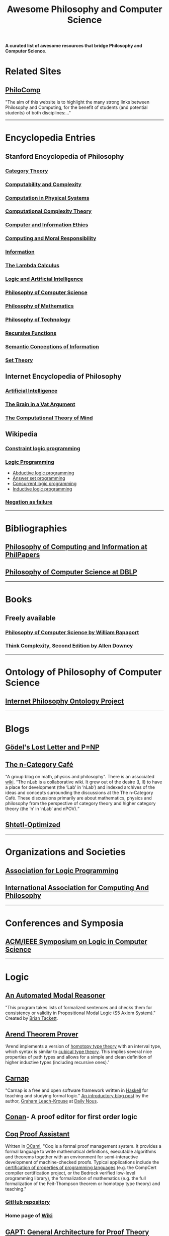 #+TITLE: Awesome Philosophy and Computer Science
#+EXPORT_FILE_NAME: README

*A curated list of awesome resources that bridge Philosophy and Computer Science.*

* Related Sites
** [[http://philocomp.net][PhiloComp]]
"The aim of this website is to highlight the many strong links between Philosophy and Computing, for the benefit of students (and potential students) of both disciplines:..."
-----
* Encyclopedia Entries
** Stanford Encyclopedia of Philosophy
*** [[https://plato.stanford.edu/entries/category-theory/][Category Theory]]
*** [[https://plato.stanford.edu/entries/computability/][Computability and Complexity]]
*** [[https://plato.stanford.edu/entries/computation-physicalsystems/][Computation in Physical Systems]]
*** [[https://plato.stanford.edu/entries/computational-complexity/][Computational Complexity Theory]]
*** [[https://plato.stanford.edu/entries/ethics-computer/][Computer and Information Ethics]]
*** [[https://plato.stanford.edu/entries/computing-responsibility/][Computing and Moral Responsibility]]
*** [[https://plato.stanford.edu/entries/information/][Information]]
*** [[https://plato.stanford.edu/archives/spr2015/entries/lambda-calculus/][The Lambda Calculus]]
*** [[https://plato.stanford.edu/entries/logic-ai/][Logic and Artificial Intelligence]]
*** [[https://plato.stanford.edu/entries/computer-science/][Philosophy of Computer Science]]
*** [[https://plato.stanford.edu/entries/philosophy-mathematics/][Philosophy of Mathematics]]
*** [[https://plato.stanford.edu/entries/technology/][Philosophy of Technology]]
*** [[https://plato.stanford.edu/entries/recursive-functions/][Recursive Functions]]
*** [[https://plato.stanford.edu/entries/information-semantic/][Semantic Conceptions of Information]]
*** [[https://plato.stanford.edu/entries/set-theory/][Set Theory]]

** Internet Encyclopedia of Philosophy
*** [[https://www.iep.utm.edu/art-inte/][Artificial Intelligence]]
*** [[https://www.iep.utm.edu/brainvat/][The Brain in a Vat Argument]]
*** [[https://www.iep.utm.edu/compmind/][The Computational Theory of Mind]]

** Wikipedia
*** [[https://en.wikipedia.org/wiki/Constraint_logic_programming][Constraint logic programming]]
*** [[https://en.wikipedia.org/wiki/Logic_programming][Logic Programming]]
    * [[https://en.wikipedia.org/wiki/Abductive_logic_programming][Abductive logic programming]]
    * [[https://en.wikipedia.org/wiki/Answer_set_programming][Answer set programming]]
    * [[https://en.wikipedia.org/wiki/Concurrent_logic_programming][Concurrent logic programming]]
    * [[https://en.wikipedia.org/wiki/Inductive_logic_programming][Inductive logic programming]]
*** [[https://en.wikipedia.org/wiki/Negation_as_failure][Negation as failure]]
-----
* Bibliographies
** [[https://philpapers.org/browse/philosophy-of-computing-and-information][Philosophy of Computing and Information at PhilPapers]]
** [[https://dblp.uni-trier.de/search?q=philosophy%2520of%2520computer%2520science][Philosophy of Computer Science at DBLP]]
-----
* Books
** Freely available
*** [[https://cse.buffalo.edu/~rapaport/Papers/phics.pdf][Philosophy of Computer Science by William Rapaport]]
*** [[http://greenteapress.com/wp/think-complexity-2e/][Think Complexity, Second Edition by Allen Downey]]
-----
* Ontology of Philosophy of Computer Science
** [[https://www.inphoproject.org/taxonomy/2301][Internet Philosophy Ontology Project]]
-----
* Blogs
** [[https://rjlipton.wordpress.com][Gödel's Lost Letter and P=NP]]
** [[https://golem.ph.utexas.edu/category/][The n-Category Café]]
"A group blog on math, physics and philosophy".
There is an associated [[https://ncatlab.org/nlab/show/HomePage][wiki]].
“The nLab is a collaborative wiki. It grew out of the desire (I, II) to have a place for development (the ’Lab’ in ’nLab’) and indexed archives of the ideas and concepts surrounding the discussions at the The n-Category Café. These discussions primarily are about mathematics, physics and philosophy from the perspective of category theory and higher category theory (the ’n’ in ’nLab’ and nPOV).“
** [[https://www.scottaaronson.com/blog/][Shtetl-Optimized]]
-----
* Organizations and Societies
** [[https://www.cs.nmsu.edu/ALP/][Association for Logic Programming]]
** [[http://www.iacap.org][International Association for Computing And Philosophy]]
-----
* Conferences and Symposia
** [[https://lics.siglog.org][ACM/IEEE Symposium on Logic in Computer Science]]
-----
* Logic
** [[https://briantackett.pythonanywhere.com][An Automated Modal Reasoner]]
"This program takes lists of formalized sentences and checks them for consistency or validity in Propositional Modal Logic (S5 Axiom System)."
Created by [[https://briantackett.pythonanywhere.com/about/][Brian Tackett]].
** [[https://arend-lang.github.io/about/][Arend Theorem Prover]]
‘Arend implements a version of [[https://homotopytypetheory.org][homotopy type theory]] with an interval type, which syntax is similar to [[https://ncatlab.org/nlab/show/cubical+type+theory][cubical type theory]]. This implies several nice properties of path types and allows for a simple and clean definition of higher inductive types (including recursive ones).’
** [[https://carnap.io][Carnap]]
"Carnap is a free and open software framework written in [[https://www.haskell.org][Haskell]] for teaching and studying formal logic."
[[http://dailynous.com/2018/11/07/new-free-open-source-multi-purpose-multi-system-logic-software/%20][An introductory blog post]] by the author, [[https://philpeople.org/profiles/graham-leach-krouse-1][Graham Leach-Krouse]] at [[http://dailynous.com][Daily Nous]].
** [[https://github.com/nonilole/Conan][Conan]]- A proof editor for first order logic
** [[https://coq.inria.fr][Coq Proof Assistant]]
Written in [[https://ocaml.org][OCaml]], "Coq is a formal proof management system. It provides a formal language to write mathematical definitions, executable algorithms and theorems together with an environment for semi-interactive development of machine-checked proofs. Typical applications include the [[https://github.com/coq/coq/wiki/List%2520of%2520Coq%2520PL%2520Projects][certification of properties of programming languages]] (e.g. the CompCert compiler certification project, or the Bedrock verified low-level programming library), the formalization of mathematics (e.g. the full formalization of the Feit-Thompson theorem or homotopy type theory) and teaching."
*** [[https://github.com/coq/coq][GitHub repository]]
*** Home page of [[https://github.com/coq/coq/wiki][Wiki]]
** [[https://www.logic.at/gapt/][GAPT: General Architecture for Proof Theory]]
‘GAPT is a proof theory framework developed primarily at the Vienna University of Technology. GAPT contains data structures, algorithms, parsers and other components common in proof theory and automated deduction. In contrast to automated and interactive theorem provers whose focus is the construction of proofs, GAPT concentrates on the transformation and further processing of proofs.’
** [[http://www.cs.man.ac.uk/~schmidt/tools/][List of Computational Tools for Modal Logic]]
** [[https://www.logicmatters.net][Logic Matters]]
** [[https://leanprover.github.io/][Microsoft's Lean]]
"Lean is an open source theorem prover and programming language being developed at [[https://www.microsoft.com/en-us/research/][Microsoft Research]]. Lean aims to bridge the gap between interactive and automated theorem proving, by situating automated tools and methods in a framework that supports user interaction and the construction of fully specified axiomatic proofs."
** [[http://openlogicproject.org][Open Logic Project]] 
** [[https://proofgeneral.github.io][Proof General]]
"Proof General is a generic interface for proof assistants (also known as interactive theorem provers), based on the extensible, customizable text editor Emacs."
Since I'm an Emacs user, this has strong appeal.
** [[https://docs.sympy.org/latest/modules/logic.html][SymPy Logic Module]]
"The logic module for SymPy allows to form and manipulate logic expressions using symbolic and Boolean values."
** [[https://www.taut-logic.com][Taut]]
"This is a website that contains randomly-generated, self-correcting logic excercises. It runs directly on your browser, so there is no need to download anything. It was designed by [[https://sites.google.com/view/ariel-roffe/home][Ariel Roffé]] (UBA / UNQ / CONICET), with support from the [[http://ba-logic.com][BA-Logic]] group"
-----
* Programming Languages and Libraries
** [[http://us.metamath.org/index.html][Metamath]]
‘Metamath is a tiny language that can express theorems in abstract mathematics, accompanied by proofs that can be verified by a computer program.’
** [[http://minikanren.org][miniKanren]]
"miniKanren is an embedded Domain Specific Language for logic programming."

"miniKanren has been implemented in a growing number of host languages, including Scheme, Racket, Clojure,
Haskell, Python, JavaScript, Scala, Ruby, OCaml, and PHP, among many other languages."
** Lisp
*** [[https://common-lisp.net][Common Lisp]] 
**** [[https://lispcookbook.github.io/cl-cookbook/][The Common Lisp Cookbook]]
**** [[http://www.gigamonkeys.com/book/][Practical Common Lisp]]  
"If you think the greatest pleasure in programming comes from getting a lot done with code that simply and clearly expresses your intention, then programming in Common Lisp is likely to be about the most fun you can have with a computer. You'll get more done, faster, using it than you would using pretty much any other language."
*** [[https://clojure.org][Clojure]]
*** [[https://schemers.org][Scheme]]
** Prolog
*** [[http://www.lix.polytechnique.fr/~liberti/public/computing/prog/prolog/prolog-tutorial.html][A. Aaby's Prolog Tutorial]]
*** [[https://www.cpp.edu/~jrfisher/www/prolog_tutorial/contents.html][J.R. Fisher's Prolog Tutorial]]
*** [[https://github.com/metagol/metagol][Metagol]]
‘Metagol is an inductive logic programming (ILP) system based on meta-interpretive learning.
Metagol is written in Prolog and runs with SWI-Prolog.’
*** [[https://www.swi-prolog.org][SWI-Prolog]]
*** [[https://en.wikibooks.org/wiki/Prolog][Wikibooks Prolog]]
** [[http://www.picat-lang.org][Picat]]
‘Picat is a simple, and yet powerful, logic-based multi-paradigm programming language aimed for general-purpose applications.’
** Python
*** [[https://github.com/logpy/logpy][kanren]]
"Logic Programming in Python"
*** [[https://github.com/yuce/pyswip][PySWIP]]
"PySWIP is a Python - SWI-Prolog bridge enabling to query SWI-Prolog in your Python programs. It features an (incomplete) SWI-Prolog foreign language interface, a utility class that makes it easy querying with Prolog and also a Pythonic interface."
*** [[https://github.com/tr3buchet/truths][truths - auto generate truth tables]]
*** [[https://tt.brianwel.ch/en/latest/][tt - the Boolean expression toolbox]]
tt (truth table) is a library aiming to provide a Pythonic toolkit for working with Boolean expressions and truth tables.
-----
* Digital Philosophy
** [[http://dailynous.com/tag/digital-humanities/][Articles tagged "digital humanities" at Daily Nous]]
** [[http://chrisalensula.org][Chris Alen Sula]]
"My work applies visualization and network science to humanities datasets, especially the history of philosophy. I also write on digital humanities and the politics of technology."
** [[https://kumu.io/GOliveira/philosophers-web#map-b9Ts7W5r][Philosopher's Web]]
A comprehensive map of all influential relationships in philosophy according to Wikipedia.
** [[http://ontology.buffalo.edu/philosophome.org.html][The Philosophome]]
** [[https://ethics.spinozism.org][Spinoza's Ethics 2.0]]
Created by [[https://www.torindoppelt.com][Torin Doppelt]]
*** [[https://www.torindoppelt.com/#posts][Digital Spinozism]]
Accompanying blog to Spinoza's Ethics 2.0
**  [[https://blogs.ucl.ac.uk/transcribe-bentham/][Transcribing Bentham]]
**  [[https://digitalscholarship.files.wordpress.com/2013/02/spirowhydhapaphilosophy2013fnal.pdf][Why and How: Exploring the Significance of Digital Humanities for Philosophy]]
 This is a presentation by Lisa Spirohttps://digitalscholarship.wordpress.com)
-----
* University Departments and Research Centers
** [[http://www.cs.uu.nl/groups/AD/index-phil.html][Philosophy of Computer Science - Utrecht University]]
-----
* Magazines and Newsletters
** [[https://tocl.acm.org][ACM Transactions on Computational Logic (TOCL)]]
"For the purposes of ACM Transactions on Computational Logic, the field of computational logic consists of all uses of logic in computer science."
** [[https://www.apaonline.org/page/computers_newsletter][Newsletter on Philosophy and Computers]] - American Philosophical Association 
-----
* Individual Philosophers
** [[http://www.kaley-bradley.com][Peter Bradley]]
** [[http://www.philosophyofinformation.net/about/][Luciano Floridi]]
** [[https://cse.buffalo.edu/~rapaport/][William J. Rapaport]]
-----
* Philosophical Networks
** [[https://github.com/mboudour/WordNets/tree/master/Philosophical%2520WordNets][Philosophical Wordnets]]
Contributed by [[https://github.com/mboudour][Moses Boudorides]], a series of Jupyter notebooks showing sentence-co-occurring relationships among concepts. Works analyzed include Heidegger's "The Question Concerning Technology" and Nietzsche's "Thus Spake Zarathustra".
-----
* Software for Philosophers
** [[http://hypernomicon.org][Hypernomicon]]
"Personal philosophy database software," created by [[http://jasonwinning.com][Jason Winning]].
